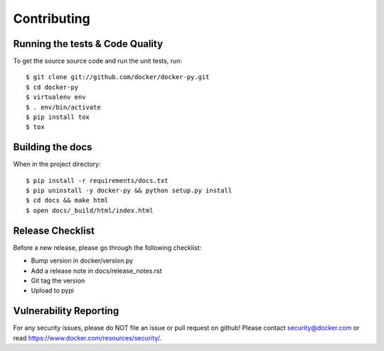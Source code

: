 Contributing
============

Running the tests & Code Quality
--------------------------------

To get the source source code and run the unit tests, run::

    $ git clone git://github.com/docker/docker-py.git
    $ cd docker-py
    $ virtualenv env
    $ . env/bin/activate
    $ pip install tox
    $ tox

Building the docs
-----------------

When in the project directory::

    $ pip install -r requirements/docs.txt
    $ pip uninstall -y docker-py && python setup.py install
    $ cd docs && make html
    $ open docs/_build/html/index.html

Release Checklist
-----------------

Before a new release, please go through the following checklist:

* Bump version in docker/version.py
* Add a release note in docs/release_notes.rst
* Git tag the version
* Upload to pypi

Vulnerability Reporting
-----------------------

For any security issues, please do NOT file an issue or pull request on github!
Please contact `security@docker.com`_ or read https://www.docker.com/resources/security/.

.. _security@docker.com: mailto:security@docker.com
